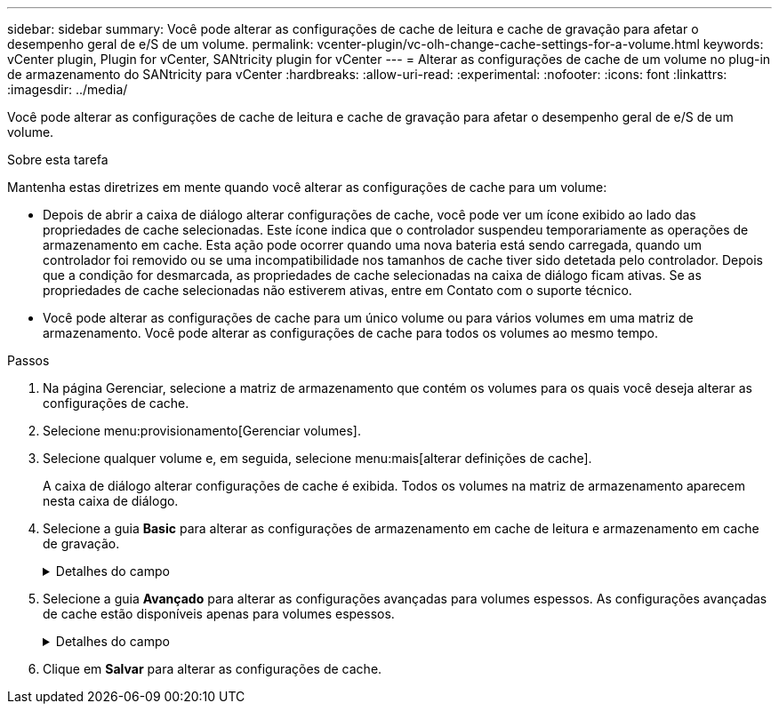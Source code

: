 ---
sidebar: sidebar 
summary: Você pode alterar as configurações de cache de leitura e cache de gravação para afetar o desempenho geral de e/S de um volume. 
permalink: vcenter-plugin/vc-olh-change-cache-settings-for-a-volume.html 
keywords: vCenter plugin, Plugin for vCenter, SANtricity plugin for vCenter 
---
= Alterar as configurações de cache de um volume no plug-in de armazenamento do SANtricity para vCenter
:hardbreaks:
:allow-uri-read: 
:experimental: 
:nofooter: 
:icons: font
:linkattrs: 
:imagesdir: ../media/


[role="lead"]
Você pode alterar as configurações de cache de leitura e cache de gravação para afetar o desempenho geral de e/S de um volume.

.Sobre esta tarefa
Mantenha estas diretrizes em mente quando você alterar as configurações de cache para um volume:

* Depois de abrir a caixa de diálogo alterar configurações de cache, você pode ver um ícone exibido ao lado das propriedades de cache selecionadas. Este ícone indica que o controlador suspendeu temporariamente as operações de armazenamento em cache. Esta ação pode ocorrer quando uma nova bateria está sendo carregada, quando um controlador foi removido ou se uma incompatibilidade nos tamanhos de cache tiver sido detetada pelo controlador. Depois que a condição for desmarcada, as propriedades de cache selecionadas na caixa de diálogo ficam ativas. Se as propriedades de cache selecionadas não estiverem ativas, entre em Contato com o suporte técnico.
* Você pode alterar as configurações de cache para um único volume ou para vários volumes em uma matriz de armazenamento. Você pode alterar as configurações de cache para todos os volumes ao mesmo tempo.


.Passos
. Na página Gerenciar, selecione a matriz de armazenamento que contém os volumes para os quais você deseja alterar as configurações de cache.
. Selecione menu:provisionamento[Gerenciar volumes].
. Selecione qualquer volume e, em seguida, selecione menu:mais[alterar definições de cache].
+
A caixa de diálogo alterar configurações de cache é exibida. Todos os volumes na matriz de armazenamento aparecem nesta caixa de diálogo.

. Selecione a guia *Basic* para alterar as configurações de armazenamento em cache de leitura e armazenamento em cache de gravação.
+
.Detalhes do campo
[%collapsible]
====
[cols="25h,~"]
|===
| Definição de cache | Descrição 


| Leia o Cache | O cache de leitura é um buffer que armazena dados que foram lidos das unidades. Os dados para uma operação de leitura podem já estar no cache de uma operação anterior, o que elimina a necessidade de acessar as unidades. Os dados permanecem no cache de leitura até que sejam lavados. 


| Gravar cache | O cache de gravação é um buffer que armazena dados do host que ainda não foram gravados nas unidades. Os dados permanecem no cache de gravação até que sejam gravados nas unidades. O armazenamento em cache de gravação pode aumentar a performance de e/S. O cache é automaticamente lavado depois que o cache de gravação é desativado para um volume. 
|===
====
. Selecione a guia *Avançado* para alterar as configurações avançadas para volumes espessos. As configurações avançadas de cache estão disponíveis apenas para volumes espessos.
+
.Detalhes do campo
[%collapsible]
====
[cols="25h,~"]
|===
| Definição | Descrição 


| Pré-gravação de Cache de leitura dinâmica | Dynamic Cache Read Prefetch permite que o controlador copie blocos de dados sequenciais adicionais para o cache enquanto ele está lendo blocos de dados de uma unidade para o cache. Esse armazenamento em cache aumenta a chance de que futuras solicitações de dados possam ser preenchidas a partir do cache. A pré-busca de leitura de cache dinâmico é importante para aplicativos Multimídia que usam e/S sequenciais A taxa e a quantidade de dados pré-obtidos no cache são auto-ajustadas com base na taxa e no tamanho da solicitação das leituras do host. O acesso aleatório não faz com que os dados sejam pré-obtidos no cache. Este recurso não se aplica quando o armazenamento em cache de leitura está desativado. 


| Escreva a cache sem baterias | A configuração gravar armazenamento em cache sem baterias permite que o armazenamento em cache de gravação continue mesmo quando as baterias estiverem ausentes, com falha, descarregadas completamente ou não estiverem totalmente carregadas. Normalmente, a escolha do armazenamento em cache sem baterias não é recomendada, pois os dados podem ser perdidos se perder energia. Normalmente, o armazenamento em cache de gravação é desligado temporariamente pelo controlador até que as baterias sejam carregadas ou uma bateria com falha seja substituída. ATENÇÃO: *Possível perda de dados* -- se você selecionar esta opção e não tiver uma fonte de alimentação universal para proteção, você pode perder dados. Além disso, você pode perder dados se não tiver baterias do controlador e ativar a  opção escrever armazenamento em cache sem baterias. 


| Escrever cache com espelhamento | O cache de gravação com espelhamento ocorre quando os dados gravados na memória de cache de um controlador também são gravados na memória de cache do outro controlador. Portanto, se um controlador falhar, o outro pode concluir todas as operações de gravação pendentes. O espelhamento do cache de gravação estará disponível somente se o armazenamento em cache de gravação estiver habilitado e duas controladoras estiverem presentes. O armazenamento em cache de gravação com espelhamento é a configuração padrão na criação de volume. 
|===
====
. Clique em *Salvar* para alterar as configurações de cache.

